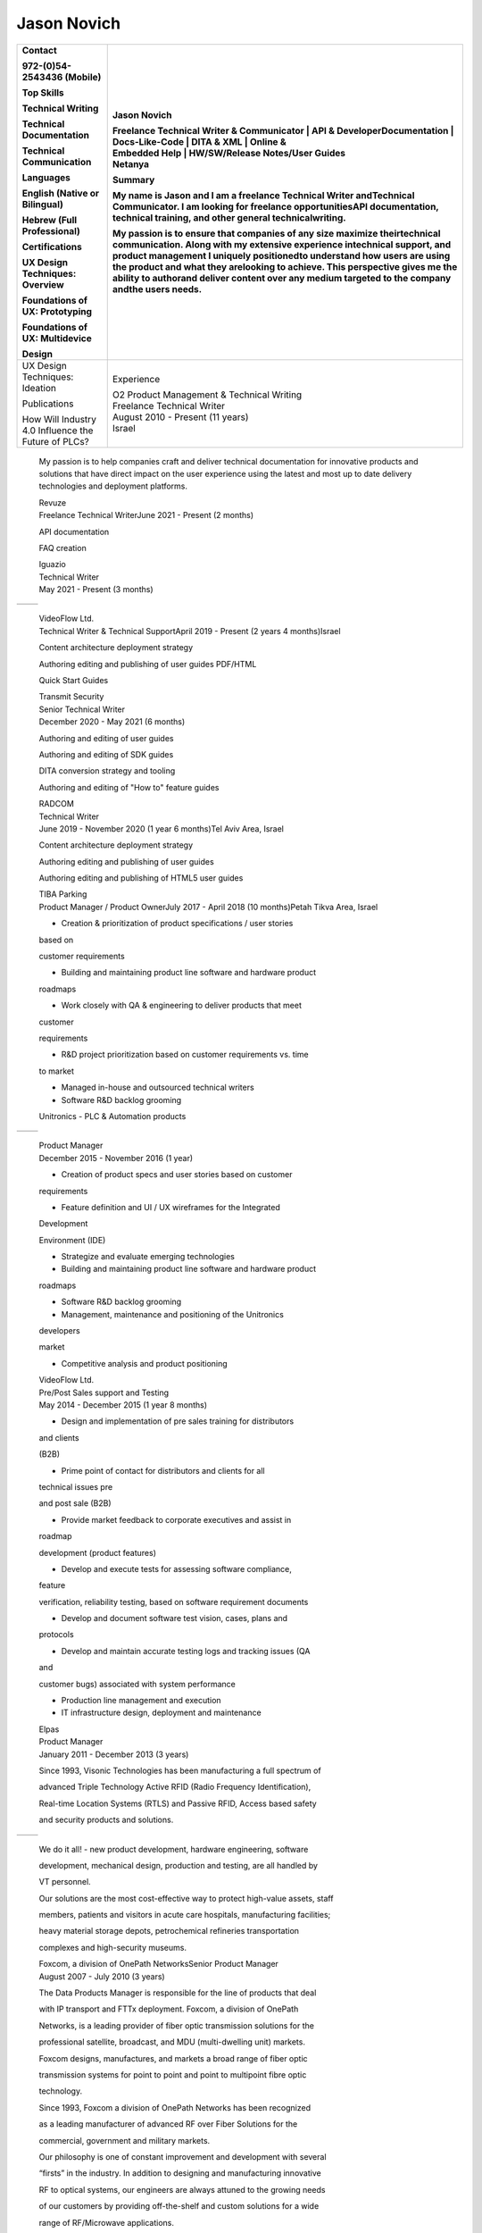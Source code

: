 Jason Novich
=============
+----------------------------------+----------------------------------+
|    Contact                       | Jason Novich                     |
|                                  |                                  |
|    972-(0)54-2543436 (Mobile)    | | Freelance Technical Writer &   |
|                                  |   Communicator \| API &          |
|    Top Skills                    |   DeveloperDocumentation \|      |
|                                  |   Docs-Like-Code \| DITA & XML   |
|    Technical Writing             |   \| Online &                    |
|                                  | | Embedded Help \| HW/SW/Release |
|    Technical Documentation       |   Notes/User Guides              |
|                                  | | Netanya                        |
|    Technical Communication       |                                  |
|                                  | Summary                          |
|    Languages                     |                                  |
|                                  | My name is Jason and I am a      |
|    English (Native or Bilingual) | freelance Technical Writer       |
|                                  | andTechnical Communicator. I am  |
|    Hebrew (Full Professional)    | looking for freelance            |
|                                  | opportunitiesAPI documentation,  |
|    Certifications                | technical training, and other    |
|                                  | general technicalwriting.        |
|    UX Design Techniques:         |                                  |
|    Overview                      | My passion is to ensure that     |
|                                  | companies of any size maximize   |
|    Foundations of UX:            | theirtechnical communication.    |
|    Prototyping                   | Along with my extensive          |
|                                  | experience intechnical support,  |
|    Foundations of UX:            | and product management I         |
|    Multidevice                   | uniquely positionedto understand |
|                                  | how users are using the product  |
|    Design                        | and what they arelooking to      |
|                                  | achieve. This perspective gives  |
|                                  | me the ability to authorand      |
|                                  | deliver content over any medium  |
|                                  | targeted to the company andthe   |
|                                  | users needs.                     |
+==================================+==================================+
|    UX Design Techniques:         | Experience                       |
|    Ideation                      |                                  |
|                                  | | O2 Product Management &        |
|    Publications                  |   Technical Writing              |
|                                  | | Freelance Technical Writer     |
|    | How Will Industry 4.0       | | August 2010 - Present (11      |
|      Influence the               |   years)                         |
|    | Future of PLCs?             | | Israel                         |
+----------------------------------+----------------------------------+

..

   My passion is to help companies craft and deliver technical
   documentation for innovative products and solutions that have direct impact on the
   user experience using the latest and most up to date delivery technologies
   and deployment platforms.

   | Revuze
   | Freelance Technical WriterJune 2021 - Present (2 months)

   API documentation

   FAQ creation

   | Iguazio
   | Technical Writer
   | May 2021 - Present (3 months)

= ==============
     Page 1 of 6
= ==============

..

   | VideoFlow Ltd.
   | Technical Writer & Technical SupportApril 2019 - Present (2 years 4
     months)Israel

   Content architecture deployment strategy

   Authoring editing and publishing of user guides PDF/HTML

   Quick Start Guides

   | Transmit Security
   | Senior Technical Writer
   | December 2020 - May 2021 (6 months)

   Authoring and editing of user guides

   Authoring and editing of SDK guides

   DITA conversion strategy and tooling

   Authoring and editing of "How to" feature guides

   | RADCOM
   | Technical Writer
   | June 2019 - November 2020 (1 year 6 months)Tel Aviv Area, Israel

   Content architecture deployment strategy

   Authoring editing and publishing of user guides

   Authoring editing and publishing of HTML5 user guides

   | TIBA Parking
   | Product Manager / Product OwnerJuly 2017 - April 2018 (10
     months)Petah Tikva Area, Israel

   • Creation & prioritization of product specifications / user stories
   based on

   customer requirements

   • Building and maintaining product line software and hardware product

   roadmaps

   • Work closely with QA & engineering to deliver products that meet
   customer

   requirements

   • R&D project prioritization based on customer requirements vs. time
   to market

   • Managed in-house and outsourced technical writers

   • Software R&D backlog grooming

   Unitronics - PLC & Automation products

= ==============
     Page 2 of 6
= ==============

..

   | Product Manager
   | December 2015 - November 2016 (1 year)

   • Creation of product specs and user stories based on customer
   requirements

   • Feature definition and UI / UX wireframes for the Integrated
   Development

   Environment (IDE)

   • Strategize and evaluate emerging technologies

   • Building and maintaining product line software and hardware product

   roadmaps

   • Software R&D backlog grooming

   • Management, maintenance and positioning of the Unitronics
   developers

   market

   • Competitive analysis and product positioning

   | VideoFlow Ltd.
   | Pre/Post Sales support and Testing
   | May 2014 - December 2015 (1 year 8 months)

   • Design and implementation of pre sales training for distributors
   and clients

   (B2B)

   • Prime point of contact for distributors and clients for all
   technical issues pre

   and post sale (B2B)

   • Provide market feedback to corporate executives and assist in
   roadmap

   development (product features)

   • Develop and execute tests for assessing software compliance,
   feature

   verification, reliability testing, based on software requirement
   documents

   • Develop and document software test vision, cases, plans and
   protocols

   • Develop and maintain accurate testing logs and tracking issues (QA
   and

   customer bugs) associated with system performance

   • Production line management and execution

   • IT infrastructure design, deployment and maintenance

   | Elpas
   | Product Manager
   | January 2011 - December 2013 (3 years)

   Since 1993, Visonic Technologies has been manufacturing a full
   spectrum of

   advanced Triple Technology Active RFID (Radio Frequency
   Identification),

   Real-time Location Systems (RTLS) and Passive RFID, Access based
   safety

   and security products and solutions.

= ==============
     Page 3 of 6
= ==============

..

   We do it all! - new product development, hardware engineering,
   software

   development, mechanical design, production and testing, are all
   handled by

   VT personnel.

   Our solutions are the most cost-effective way to protect high-value
   assets, staff

   members, patients and visitors in acute care hospitals, manufacturing
   facilities;

   heavy material storage depots, petrochemical refineries
   transportation

   complexes and high-security museums.

   | Foxcom, a division of OnePath NetworksSenior Product Manager
   | August 2007 - July 2010 (3 years)

   The Data Products Manager is responsible for the line of products
   that deal

   with IP transport and FTTx deployment. Foxcom, a division of OnePath

   Networks, is a leading provider of fiber optic transmission solutions
   for the

   professional satellite, broadcast, and MDU (multi-dwelling unit)
   markets.

   Foxcom designs, manufactures, and markets a broad range of fiber
   optic

   transmission systems for point to point and point to multipoint fibre
   optic

   technology.

   Since 1993, Foxcom a division of OnePath Networks has been recognized

   as a leading manufacturer of advanced RF over Fiber Solutions for the

   commercial, government and military markets.

   Our philosophy is one of constant improvement and development with
   several

   “firsts” in the industry. In addition to designing and manufacturing
   innovative

   RF to optical systems, our engineers are always attuned to the
   growing needs

   of our customers by providing off-the-shelf and custom solutions for
   a wide

   range of RF/Microwave applications.

   Our capabilities cover DC to 15GHz, delivering unprecedented
   performance,

   which makes Foxcom the supplier of choice for leading satellite
   operators,

   broadcasters, broadband service providers, government and military

   organizations.

   | TRA Computers
   | Owner and Founder
   | August 2004 - August 2007 (3 years 1 month)

   TRA Computers first and foremost helps our customers understand
   technology

   and the role it plays in increasing their productivity. TRA Computers
   helps the

= ==============
     Page 4 of 6
= ==============

..

   SOHO and small business leverage technology to create a more
   streamlined

   operation. We look at integrating technology into the business
   process and

   not just at technical solutions. We consult, install and service
   anything from

   wireless networks to off the shelf or custom business applications.

   | Standard Micro Systems
   | Product Marketing Manager
   | December 2002 - June 2003 (7 months)

   Defined and proposed new notebook Advanced I/O products. Conducted

   competitive analysis studies and product positioning. Defined and

   implemented marketing strategies. Prepared marketing collateral
   consisting of

   product briefs and roadmaps for the sales staff. Served as a
   representative at

   trade shows and standards conferences.

   | Brightcom Technologies
   | Product Marketing Manager
   | October 2000 - March 2002 (1 year 6 months)

   Defined and proposed new Bluetooth to LAN wireless bridge. Prepared

   marketing materials, including data sheets and product brochures and
   product

   roadmap. Designed demonstration units and marketing presentations at

   international trade shows and conferences. Determined pricing
   schedules

   and conducted competitive analysis studies as well as product
   positioning.

   Speaker at international conferences.

   | RADLAN Inc.
   | Regional Tech Support Manager/Field Application EngineerFebruary
     1998 - October 2000 (2 years 9 months)

   Worked with customer marketing and engineering teams to define
   products

   and services. Organized technical seminars for distributor sales
   teams and

   customer software/hardware engineers. Aided in product positioning
   and

   planning and provided pre-/post-sales support. Created technical
   seminars for

   customer marketing staff members.

   | IBM Israel
   | Technical Marketing Specialist
   | March 1995 - February 1998 (3 years)

   Provided PC server pre-/post-sales support and technical training for
   IBM

   customers and dealers. Consulted customers regarding disaster
   recovery

   and capacity planning. Integrated third-party products on IBM PC
   server

   platforms. Carried out technical marketing and competitive analysis
   for local

= ==============
     Page 5 of 6
= ==============

..

   markets. Responded to tenders, RFPs, and RFIs for military and
   government

   customers.

   Education

   University of Maryland

   MBA, MBA · (2007 - 2008)

   University of Maryland

   M.Sc., Technology Management · (2001 - 2004)

   Touro College

   B.Sc., Computer Science · (1991 - 1993)

= ==============
     Page 6 of 6
= ==============
